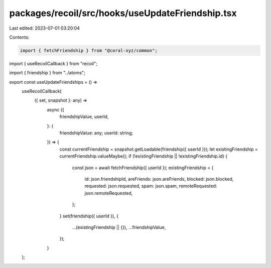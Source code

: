 packages/recoil/src/hooks/useUpdateFriendship.tsx
=================================================

Last edited: 2023-07-01 03:20:04

Contents:

.. code-block:: tsx

    import { fetchFriendship } from "@coral-xyz/common";
import { useRecoilCallback } from "recoil";

import { friendship } from "../atoms";

export const useUpdateFriendships = () =>
  useRecoilCallback(
    ({ set, snapshot }: any) =>
      async ({
        friendshipValue,
        userId,
      }: {
        friendshipValue: any;
        userId: string;
      }) => {
        const currentFriendship = snapshot.getLoadable(friendship({ userId }));
        let existingFriendship = currentFriendship.valueMaybe();
        if (!existingFriendship || !existingFriendship.id) {
          const json = await fetchFriendship({ userId });
          existingFriendship = {
            id: json.friendshipId,
            areFriends: json.areFriends,
            blocked: json.blocked,
            requested: json.requested,
            spam: json.spam,
            remoteRequested: json.remoteRequested,
          };
        }
        set(friendship({ userId }), {
          ...(existingFriendship || {}),
          ...friendshipValue,
        });
      }
  );


